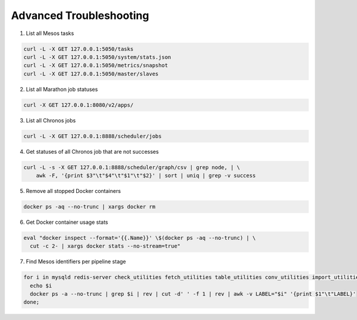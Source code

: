 Advanced Troubleshooting
========================

1) List all Mesos tasks

.. code::

    curl -L -X GET 127.0.0.1:5050/tasks
    curl -L -X GET 127.0.0.1:5050/system/stats.json
    curl -L -X GET 127.0.0.1:5050/metrics/snapshot
    curl -L -X GET 127.0.0.1:5050/master/slaves

2) List all Marathon job statuses

.. code::

    curl -X GET 127.0.0.1:8080/v2/apps/

3) List all Chronos jobs

.. code::

    curl -L -X GET 127.0.0.1:8888/scheduler/jobs

4) Get statuses of all Chronos job that are not successes

.. code::

    curl -L -s -X GET 127.0.0.1:8888/scheduler/graph/csv | grep node, | \
        awk -F, '{print $3"\t"$4"\t"$1"\t"$2}' | sort | uniq | grep -v success

5) Remove all stopped Docker containers

.. code::

    docker ps -aq --no-trunc | xargs docker rm

6) Get Docker container usage stats

.. code::

    eval "docker inspect --format='{{.Name}}' \$(docker ps -aq --no-trunc) | \
      cut -c 2- | xargs docker stats --no-stream=true"

7) Find Mesos identifiers per pipeline stage

.. code::

    for i in mysqld redis-server check_utilities fetch_utilities table_utilities conv_utilities import_utilities export_utilities KN_starter next_step; do
      echo $i
      docker ps -a --no-trunc | grep $i | rev | cut -d' ' -f 1 | rev | awk -v LABEL="$i" '{print $1"\t"LABEL}'
    done;
